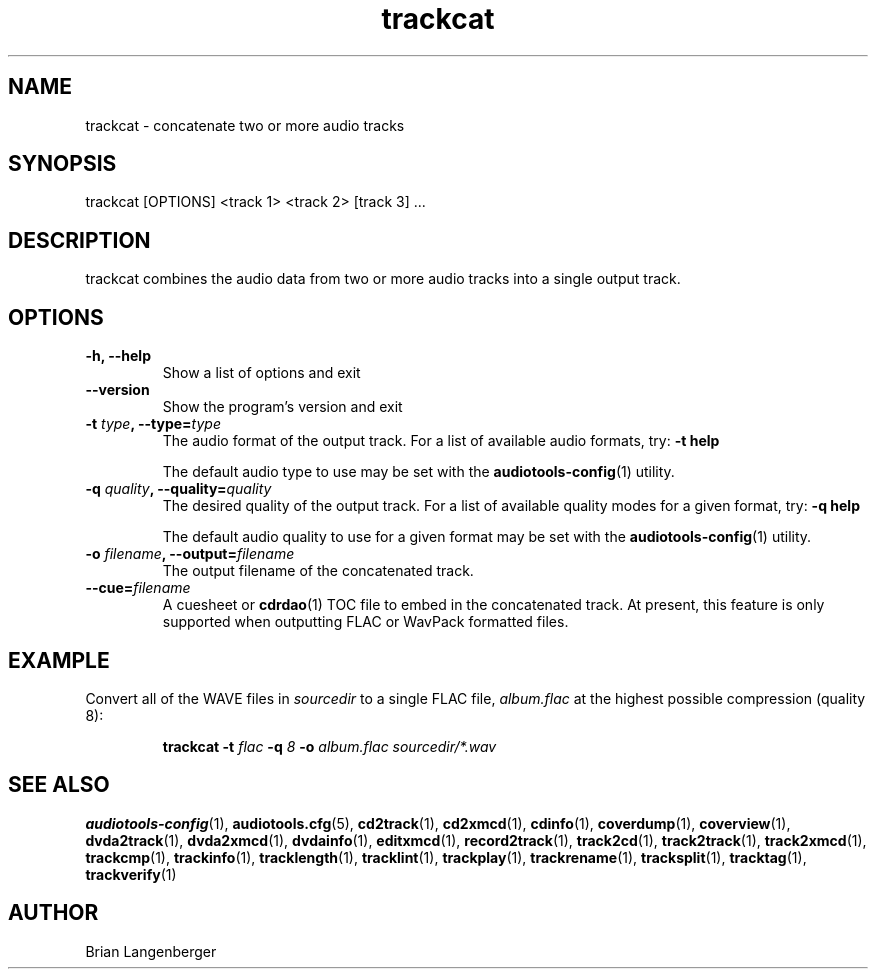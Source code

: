 .TH "trackcat" 1 "June 15, 2007" "" "Audio Concatenater"
.SH NAME
trackcat \- concatenate two or more audio tracks
.SH SYNOPSIS
trackcat [OPTIONS] <track 1> <track 2> [track 3] ...
.SH DESCRIPTION
.PP
trackcat combines the audio data from two or more audio tracks
into a single output track.
.SH OPTIONS
.TP
\fB-h, --help\fR
Show a list of options and exit
.TP
\fB--version\fR
Show the program's version and exit
.TP
\fB-t \fItype\fB, --type=\fItype\fR
The audio format of the output track.
For a list of available audio formats, try:
.B \-t
.B help

The default audio type to use may be set with the
.BR audiotools-config (1)
utility.
.TP
\fB-q \fIquality\fB, --quality=\fIquality\fR
The desired quality of the output track.
For a list of available quality modes for a given format, try:
.B \-q
.B help

The default audio quality to use for a given format may be set with the
.BR audiotools-config (1)
utility.
.TP
\fB-o \fIfilename\fB, --output=\fIfilename\fR
The output filename of the concatenated track.
.TP
\fB--cue=\fIfilename\fR
A cuesheet or
.BR cdrdao (1)
TOC file to embed in the concatenated track.
At present, this feature is only supported when outputting
FLAC or WavPack formatted files.

.SH EXAMPLE
.LP
Convert all of the WAVE files in \fIsourcedir\fR to a single
FLAC file, \fIalbum.flac\fR at the highest possible compression
(quality 8):
.IP
.B trackcat \-t
.I flac \fB-q\fI 8 \fB-o \fIalbum.flac\fR
.I sourcedir/*.wav

.SH SEE ALSO
.BR audiotools-config (1),
.BR audiotools.cfg (5),
.BR cd2track (1),
.BR cd2xmcd (1),
.BR cdinfo (1),
.BR coverdump (1),
.BR coverview (1),
.BR dvda2track (1),
.BR dvda2xmcd (1),
.BR dvdainfo (1),
.BR editxmcd (1),
.BR record2track (1),
.BR track2cd (1),
.BR track2track (1),
.BR track2xmcd (1),
.BR trackcmp (1),
.BR trackinfo (1),
.BR tracklength (1),
.BR tracklint (1),
.BR trackplay (1),
.BR trackrename (1),
.BR tracksplit (1),
.BR tracktag (1),
.BR trackverify (1)
.SH AUTHOR
Brian Langenberger

